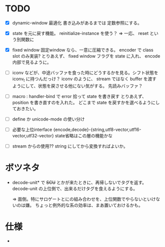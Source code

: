 # -*- mode: org -*-

* TODO

- [X] dynamic-window 最適化
  書き込みがあるまでは 定数参照にする。

- [X] state を元に戻す機能。
  reinitialize-instance を使う？
  => 一応、 reset という別関数に

- [X] fixed window
  固定window なら、一意に圧縮できる。 encoder で class slot のみ実装?
  とりあえず、 fixed window フラグを state に入れ、 encode 内部で見るように。


- [ ] iconv などが、中途バッファを食った時にどうするかを見る。シフト状態を iconv_t に持つんだっけ？
  iconv のように、 stream ではなく buffer を渡すようにして、状態を戻させる他にない気がする。
  先読みバッファ？

- [ ] macro : handler-bind で error 拾って state を書き戻す
  とりあえず、 position を書き直すのを入れた。
  どこまで state を戻すかを選べるようにしておきたい。

- [ ] define か unicode-mode の使い分け

- [ ] 必要な上位interface
  {encode,decode}-{string,utf8-vector,utf16-vector,utf32-vector}
  state省略はこの層の機能かな

- [ ] stream からの使用??
  string にしてから変換すればよいか。


* ボツネタ

- decode-unit* で +SCU+ とかが来たときに、再帰しないでタグを返す。
  decode-unit の上位側で、出来るだけタグを食えるようにする。

  => 面倒。特にサロゲートとにの組み合わせを、上位関数でやらないといけないのは嫌。
  ちょっと例外的な系の効率は、まあ置いておけるかも。

  
* 仕様

-
